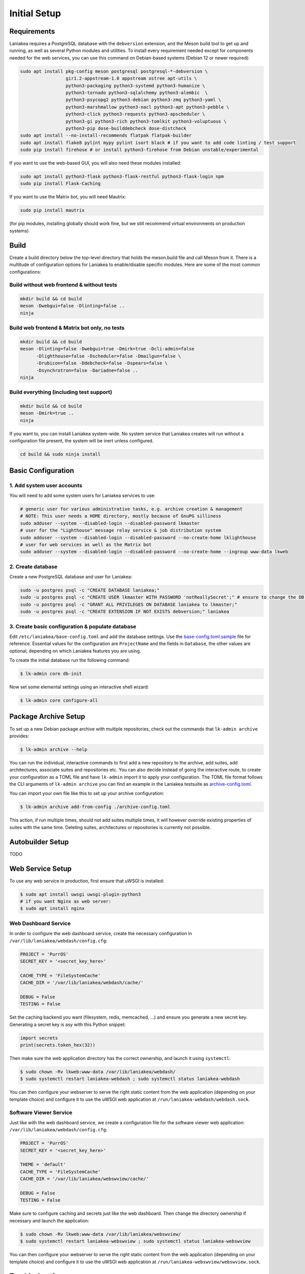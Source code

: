 Initial Setup
=============

Requirements
------------

Laniakea requires a PostgreSQL database with the ``debversion`` extension, and the Meson build tool to
get up and running, as well as several Python modules and utilities.
To install every requirement needed except for components needed for the web services,
you can use this command on Debian-based systems (Debian 12 or newer required):

.. code-block:: bash

    sudo apt install pkg-config meson postgresql postgresql-*-debversion \
                     gir1.2-appstream-1.0 appstream ostree apt-utils \
                     python3-packaging python3-systemd python3-humanize \
                     python3-tornado python3-sqlalchemy python3-alembic  \
                     python3-psycopg2 python3-debian python3-zmq python3-yaml \
                     python3-marshmallow python3-nacl python3-apt python3-pebble \
                     python3-click python3-requests python3-apscheduler \
                     python3-gi python3-rich python3-tomlkit python3-voluptuous \
                     python3-pip dose-builddebcheck dose-distcheck
    sudo apt install --no-install-recommends flatpak flatpak-builder
    sudo apt install flake8 pylint mypy pylint isort black # if you want to add code linting / test support
    sudo pip install firehose # or install python3-firehose from Debian unstable/experimental

If you want to use the web-based GUI, you will also need these modules installed:

.. code-block:: bash

    sudo apt install python3-flask python3-flask-restful python3-flask-login npm
    sudo pip install Flask-Caching

If you want to use the Matrix bot, you will need Mautrix:

.. code-block:: bash

    sudo pip install mautrix

(for pip modules, installing globally should work fine, but we still recommend virtual environments on
production systems)

Build
-----

Create a build directory below the top-level directory that holds the
meson.build file and call Meson from it.
There is a multitude of configuration options for Laniakea to enable/disable specific modules.
Here are some of the most common configurations:

Build without web frontend & without tests
******************************************
.. code-block:: bash

    mkdir build && cd build
    meson -Dwebgui=false -Dlinting=false ..
    ninja

Build web frontend & Matrix bot only, no tests
**********************************************
.. code-block:: bash

    mkdir build && cd build
    meson -Dlinting=false -Dwebgui=true -Dmirk=true -Dcli-admin=false
          -Dlighthouse=false -Dscheduler=false -Dmailgun=false \
          -Drubicon=false -Ddebcheck=false -Dspears=false \
          -Dsynchrotron=false -Dariadne=false ..
    ninja

Build everything (including test support)
*****************************************
.. code-block:: bash

    mkdir build && cd build
    meson -Dmirk=true ..
    ninja

If you want to, you can install Laniakea system-wide. No system service that Laniakea creates will run
without a configuration file present, the system will be inert unless configured.

.. code-block:: bash

    cd build && sudo ninja install

Basic Configuration
-------------------

1. Add system user accounts
***************************

You will need to add some system users for Laniakea services to use:

.. code-block:: bash

    # generic user for various administrative tasks, e.g. archive creation & management
    # NOTE: This user needs a HOME directory, mostly because of GnuPG silliness
    sudo adduser --system --disabled-login --disabled-password lkmaster
    # user for the "Lighthouse" message relay service & job distribution system
    sudo adduser --system --disabled-login --disabled-password --no-create-home lklighthouse
    # user for web services as well as the Matrix bot
    sudo adduser --system --disabled-login --disabled-password --no-create-home --ingroup www-data lkweb

2. Create database
******************

Create a new PostgreSQL database and user for Laniakea:

.. code-block:: bash

    sudo -u postgres psql -c "CREATE DATABASE laniakea;"
    sudo -u postgres psql -c "CREATE USER lkmaster WITH PASSWORD 'notReallySecret';" # ensure to change the DB user password!
    sudo -u postgres psql -c "GRANT ALL PRIVILEGES ON DATABASE laniakea to lkmaster;"
    sudo -u postgres psql -c "CREATE EXTENSION IF NOT EXISTS debversion;" laniakea

3. Create basic configuration & populate database
*************************************************

Edit ``/etc/laniakea/base-config.toml`` and add the database settings.
Use the `base-config.toml.sample <https://github.com/lkhq/laniakea/blob/master/contrib/base-config.toml.sample>`__
file for reference.
Essential values for the configuration are ``ProjectName`` and the fields in ``Database``, the other
values are optional, depending on which Laniakea features you are using.

To create the initial database run the following command:

.. code-block:: shell-session

    $ lk-admin core db-init

Now set some elemental settings using an interactive shell wizard:

.. code-block:: shell-session

    $ lk-admin core configure-all

Package Archive Setup
---------------------

To set up a new Debian package archive with multiple repositories, check out the commands that
``lk-admin archive`` provides:

.. code-block:: shell-session

    $ lk-admin archive --help

You can run the individual, interactive commands to first add a new repository to the archive, add suites,
add architectures, associate suites and repositories etc.
You can also decide instead of going the interactive route, to create your configuration as a TOML file
and have ``lk-admin`` import it to apply your configuration.
The TOML file format follows the CLI arguments of ``lk-admin archive`` you can find an example
in the Laniakea testsuite as `archive-config.toml <https://github.com/lkhq/laniakea/blob/master/tests/test_data/config/archive-config.toml>`__.

You can import your own file like this to set up your archive configuration:

.. code-block:: shell-session

    $ lk-admin archive add-from-config ./archive-config.toml

This action, if run multiple times, should not add suites multiple times, it will however override existing
properties of suites with the same time.
Deleting suites, architectures or repositories is currently not possible.

Autobuilder Setup
-----------------

TODO

Web Service Setup
-----------------

To use any web service in production, first ensure that uWSGI is installed:

.. code-block:: bash

    $ sudo apt install uwsgi uwsgi-plugin-python3
    # if you want Nginx as web server:
    $ sudo apt install nginx

Web Dashboard Service
*********************

In order to configure the web dashboard service, create the necessary configuration in
``/var/lib/laniakea/webdash/config.cfg``:

.. code-block:: python

    PROJECT = 'PurrOS'
    SECRET_KEY = '<secret_key_here>'

    CACHE_TYPE = 'FileSystemCache'
    CACHE_DIR = '/var/lib/laniakea/webdash/cache/'

    DEBUG = False
    TESTING = False

Set the caching backend you want (filesystem, redis, memcached, ...) and ensure you generate a new
secret key. Generating a secret key is asy with this Python snippet:

.. code-block:: python

    import secrets
    print(secrets.token_hex(32))

Then make sure the web application directory has the correct ownership, and launch it
using ``systemctl``:

.. code-block:: shell-session

    $ sudo chown -Rv lkweb:www-data /var/lib/laniakea/webdash/
    $ sudo systemctl restart laniakea-webdash ; sudo systemctl status laniakea-webdash


You can then configure your webserver to serve the right static content
from the web application (depending on your template choice) and configure it
to use the uWSGI web application at ``/run/laniakea-webdash/webdash.sock``.

Software Viewer Service
***********************

Just like with the web dashboard service, we create a configuration file for the software
viewer web application:
``/var/lib/laniakea/webdash/config.cfg``:

.. code-block:: python

    PROJECT = 'PurrOS'
    SECRET_KEY = '<secret_key_here>'

    THEME = 'default'
    CACHE_TYPE = 'FileSystemCache'
    CACHE_DIR = '/var/lib/laniakea/webswview/cache/'

    DEBUG = False
    TESTING = False

Make sure to configure caching and secrets just like the web dashboard.
Then change the directory ownership if necessary and launch the application:

.. code-block:: shell-session

    $ sudo chown -Rv lkweb:www-data /var/lib/laniakea/webswview/
    $ sudo systemctl restart laniakea-webswview ; sudo systemctl status laniakea-webswview

You can then configure your webserver to serve the right static content
from the web application (depending on your template choice) and configure it
to use the uWSGI web application at ``/run/laniakea-webswview/webswview.sock``.


Troubleshooting
---------------

TODO
